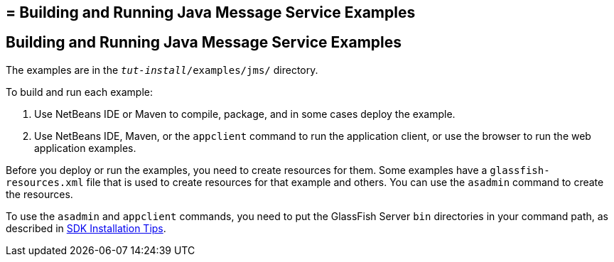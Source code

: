 ## = Building and Running Java Message Service Examples


[[A1251921]][[building-and-running-java-message-service-examples]]

Building and Running Java Message Service Examples
--------------------------------------------------

The examples are in the `_tut-install_/examples/jms/` directory.

To build and run each example:

1.  Use NetBeans IDE or Maven to compile, package, and in some cases
deploy the example.
2.  Use NetBeans IDE, Maven, or the `appclient` command to run the
application client, or use the browser to run the web application
examples.

Before you deploy or run the examples, you need to create resources for
them. Some examples have a `glassfish-resources.xml` file that is used
to create resources for that example and others. You can use the
`asadmin` command to create the resources.

To use the `asadmin` and `appclient` commands, you need to put the
GlassFish Server `bin` directories in your command path, as described in
link:usingexamples001.html#GEXBC[SDK Installation Tips].
